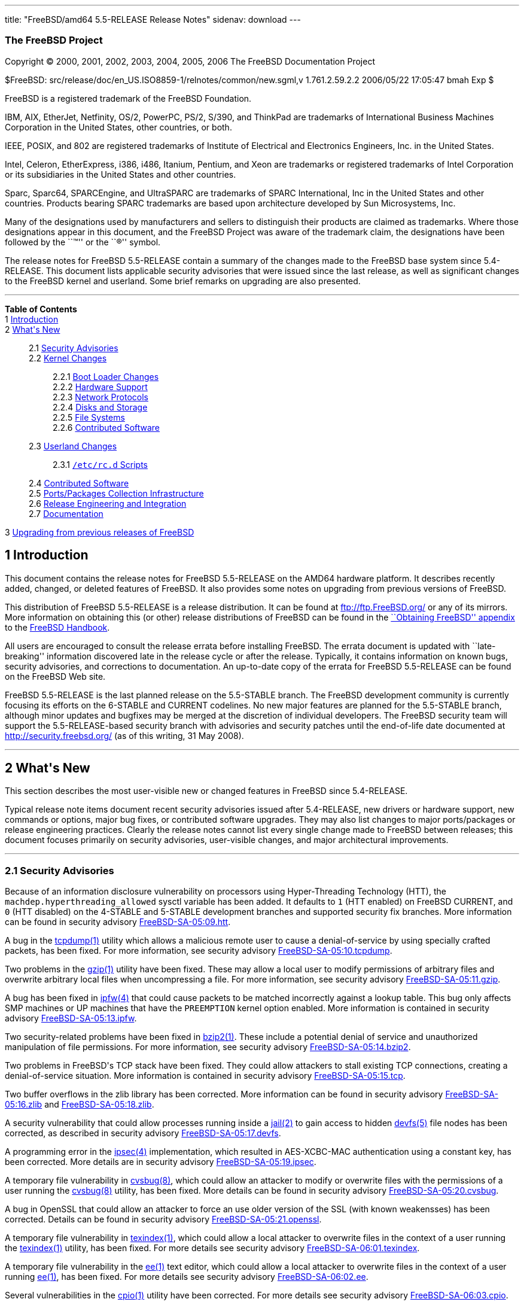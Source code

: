 ---
title: "FreeBSD/amd64 5.5-RELEASE Release Notes"
sidenav: download
---

++++


<h3 class="CORPAUTHOR">The FreeBSD Project</h3>

<p class="COPYRIGHT">Copyright &copy; 2000, 2001, 2002, 2003, 2004, 2005, 2006 The
FreeBSD Documentation Project</p>

<p class="PUBDATE">$FreeBSD: src/release/doc/en_US.ISO8859-1/relnotes/common/new.sgml,v
1.761.2.59.2.2 2006/05/22 17:05:47 bmah Exp $<br />
</p>

<div class="LEGALNOTICE"><a id="TRADEMARKS" name="TRADEMARKS"></a>
<p>FreeBSD is a registered trademark of the FreeBSD Foundation.</p>

<p>IBM, AIX, EtherJet, Netfinity, OS/2, PowerPC, PS/2, S/390, and ThinkPad are trademarks
of International Business Machines Corporation in the United States, other countries, or
both.</p>

<p>IEEE, POSIX, and 802 are registered trademarks of Institute of Electrical and
Electronics Engineers, Inc. in the United States.</p>

<p>Intel, Celeron, EtherExpress, i386, i486, Itanium, Pentium, and Xeon are trademarks or
registered trademarks of Intel Corporation or its subsidiaries in the United States and
other countries.</p>

<p>Sparc, Sparc64, SPARCEngine, and UltraSPARC are trademarks of SPARC International, Inc
in the United States and other countries. Products bearing SPARC trademarks are based
upon architecture developed by Sun Microsystems, Inc.</p>

<p>Many of the designations used by manufacturers and sellers to distinguish their
products are claimed as trademarks. Where those designations appear in this document, and
the FreeBSD Project was aware of the trademark claim, the designations have been followed
by the ``&trade;'' or the ``&reg;'' symbol.</p>
</div>

<div>
<div class="ABSTRACT"><a id="AEN24" name="AEN24"></a>
<p>The release notes for FreeBSD 5.5-RELEASE contain a summary of the changes made to the
FreeBSD base system since 5.4-RELEASE. This document lists applicable security advisories
that were issued since the last release, as well as significant changes to the FreeBSD
kernel and userland. Some brief remarks on upgrading are also presented.</p>
</div>
</div>

<hr />
</div>

<div class="TOC">
<dl>
<dt><b>Table of Contents</b></dt>

<dt>1 <a href="#INTRO">Introduction</a></dt>

<dt>2 <a href="#NEW">What's New</a></dt>

<dd>
<dl>
<dt>2.1 <a href="#SECURITY">Security Advisories</a></dt>

<dt>2.2 <a href="#KERNEL">Kernel Changes</a></dt>

<dd>
<dl>
<dt>2.2.1 <a href="#BOOT">Boot Loader Changes</a></dt>

<dt>2.2.2 <a href="#PROC">Hardware Support</a></dt>

<dt>2.2.3 <a href="#NET-PROTO">Network Protocols</a></dt>

<dt>2.2.4 <a href="#DISKS">Disks and Storage</a></dt>

<dt>2.2.5 <a href="#FS">File Systems</a></dt>

<dt>2.2.6 <a href="#AEN229">Contributed Software</a></dt>
</dl>
</dd>

<dt>2.3 <a href="#USERLAND">Userland Changes</a></dt>

<dd>
<dl>
<dt>2.3.1 <a href="#RC-SCRIPTS"><tt class="FILENAME">/etc/rc.d</tt> Scripts</a></dt>
</dl>
</dd>

<dt>2.4 <a href="#CONTRIB">Contributed Software</a></dt>

<dt>2.5 <a href="#PORTS">Ports/Packages Collection Infrastructure</a></dt>

<dt>2.6 <a href="#RELENG">Release Engineering and Integration</a></dt>

<dt>2.7 <a href="#DOC">Documentation</a></dt>
</dl>
</dd>

<dt>3 <a href="#UPGRADE">Upgrading from previous releases of FreeBSD</a></dt>
</dl>
</div>

<div class="SECT1">
<h2 class="SECT1"><a id="INTRO" name="INTRO">1 Introduction</a></h2>

<p>This document contains the release notes for FreeBSD 5.5-RELEASE on the AMD64 hardware
platform. It describes recently added, changed, or deleted features of FreeBSD. It also
provides some notes on upgrading from previous versions of FreeBSD.</p>

<p>This distribution of FreeBSD 5.5-RELEASE is a release distribution. It can be found at
<a href="ftp://ftp.FreeBSD.org/" target="_top">ftp://ftp.FreeBSD.org/</a> or any of its
mirrors. More information on obtaining this (or other) release distributions of FreeBSD
can be found in the <a
href="http://www.FreeBSD.org/doc/en_US.ISO8859-1/books/handbook/mirrors.html"
target="_top">``Obtaining FreeBSD'' appendix</a> to the <a
href="http://www.FreeBSD.org/doc/en_US.ISO8859-1/books/handbook/" target="_top">FreeBSD
Handbook</a>.</p>

<p>All users are encouraged to consult the release errata before installing FreeBSD. The
errata document is updated with ``late-breaking'' information discovered late in the
release cycle or after the release. Typically, it contains information on known bugs,
security advisories, and corrections to documentation. An up-to-date copy of the errata
for FreeBSD 5.5-RELEASE can be found on the FreeBSD Web site.</p>

<p>FreeBSD 5.5-RELEASE is the last planned release on the 5.5-STABLE branch. The FreeBSD
development community is currently focusing its efforts on the 6-STABLE and CURRENT
codelines. No new major features are planned for the 5.5-STABLE branch, although minor
updates and bugfixes may be merged at the discretion of individual developers. The
FreeBSD security team will support the 5.5-RELEASE-based security branch with advisories
and security patches until the end-of-life date documented at <a
href="http://security.freebsd.org/" target="_top">http://security.freebsd.org/</a> (as of
this writing, 31 May 2008).</p>
</div>

<div class="SECT1">
<hr />
<h2 class="SECT1"><a id="NEW" name="NEW">2 What's New</a></h2>

<p>This section describes the most user-visible new or changed features in FreeBSD since
5.4-RELEASE.</p>

<p>Typical release note items document recent security advisories issued after
5.4-RELEASE, new drivers or hardware support, new commands or options, major bug fixes,
or contributed software upgrades. They may also list changes to major ports/packages or
release engineering practices. Clearly the release notes cannot list every single change
made to FreeBSD between releases; this document focuses primarily on security advisories,
user-visible changes, and major architectural improvements.</p>

<div class="SECT2">
<hr />
<h3 class="SECT2"><a id="SECURITY" name="SECURITY">2.1 Security Advisories</a></h3>

<p>Because of an information disclosure vulnerability on processors using Hyper-Threading
Technology (HTT), the <code class="VARNAME">machdep.hyperthreading_allowed</code> sysctl
variable has been added. It defaults to <tt class="LITERAL">1</tt> (HTT enabled) on
FreeBSD CURRENT, and <tt class="LITERAL">0</tt> (HTT disabled) on the 4-STABLE and
5-STABLE development branches and supported security fix branches. More information can
be found in security advisory <a
href="ftp://ftp.FreeBSD.org/pub/FreeBSD/CERT/advisories/FreeBSD-SA-05:09.htt.asc"
target="_top">FreeBSD-SA-05:09.htt</a>.</p>

<p>A bug in the <a
href="http://www.FreeBSD.org/cgi/man.cgi?query=tcpdump&amp;sektion=1&amp;manpath=FreeBSD+5.5-RELEASE">
<span class="CITEREFENTRY"><span class="REFENTRYTITLE">tcpdump</span>(1)</span></a>
utility which allows a malicious remote user to cause a denial-of-service by using
specially crafted packets, has been fixed. For more information, see security advisory <a
href="ftp://ftp.FreeBSD.org/pub/FreeBSD/CERT/advisories/FreeBSD-SA-05:10.tcpdump.asc"
target="_top">FreeBSD-SA-05:10.tcpdump</a>.</p>

<p>Two problems in the <a
href="http://www.FreeBSD.org/cgi/man.cgi?query=gzip&amp;sektion=1&amp;manpath=FreeBSD+5.5-RELEASE">
<span class="CITEREFENTRY"><span class="REFENTRYTITLE">gzip</span>(1)</span></a> utility
have been fixed. These may allow a local user to modify permissions of arbitrary files
and overwrite arbitrary local files when uncompressing a file. For more information, see
security advisory <a
href="ftp://ftp.FreeBSD.org/pub/FreeBSD/CERT/advisories/FreeBSD-SA-05:11.gzip.asc"
target="_top">FreeBSD-SA-05:11.gzip</a>.</p>

<p>A bug has been fixed in <a
href="http://www.FreeBSD.org/cgi/man.cgi?query=ipfw&amp;sektion=4&amp;manpath=FreeBSD+5.5-RELEASE">
<span class="CITEREFENTRY"><span class="REFENTRYTITLE">ipfw</span>(4)</span></a> that
could cause packets to be matched incorrectly against a lookup table. This bug only
affects SMP machines or UP machines that have the <tt class="LITERAL">PREEMPTION</tt>
kernel option enabled. More information is contained in security advisory <a
href="ftp://ftp.FreeBSD.org/pub/FreeBSD/CERT/advisories/FreeBSD-SA-05:13.ipfw.asc"
target="_top">FreeBSD-SA-05:13.ipfw</a>.</p>

<p>Two security-related problems have been fixed in <a
href="http://www.FreeBSD.org/cgi/man.cgi?query=bzip2&amp;sektion=1&amp;manpath=FreeBSD+5.5-RELEASE">
<span class="CITEREFENTRY"><span class="REFENTRYTITLE">bzip2</span>(1)</span></a>. These
include a potential denial of service and unauthorized manipulation of file permissions.
For more information, see security advisory <a
href="ftp://ftp.FreeBSD.org/pub/FreeBSD/CERT/advisories/FreeBSD-SA-05:14.bzip2.asc"
target="_top">FreeBSD-SA-05:14.bzip2</a>.</p>

<p>Two problems in FreeBSD's TCP stack have been fixed. They could allow attackers to
stall existing TCP connections, creating a denial-of-service situation. More information
is contained in security advisory <a
href="ftp://ftp.FreeBSD.org/pub/FreeBSD/CERT/advisories/FreeBSD-SA-05:15.tcp.asc"
target="_top">FreeBSD-SA-05:15.tcp</a>.</p>

<p>Two buffer overflows in the zlib library has been corrected. More information can be
found in security advisory <a
href="ftp://ftp.FreeBSD.org/pub/FreeBSD/CERT/advisories/FreeBSD-SA-05:16.zlib.asc"
target="_top">FreeBSD-SA-05:16.zlib</a> and <a
href="ftp://ftp.FreeBSD.org/pub/FreeBSD/CERT/advisories/FreeBSD-SA-05:18.zlib.asc"
target="_top">FreeBSD-SA-05:18.zlib</a>.</p>

<p>A security vulnerability that could allow processes running inside a <a
href="http://www.FreeBSD.org/cgi/man.cgi?query=jail&amp;sektion=2&amp;manpath=FreeBSD+5.5-RELEASE">
<span class="CITEREFENTRY"><span class="REFENTRYTITLE">jail</span>(2)</span></a> to gain
access to hidden <a
href="http://www.FreeBSD.org/cgi/man.cgi?query=devfs&amp;sektion=5&amp;manpath=FreeBSD+5.5-RELEASE">
<span class="CITEREFENTRY"><span class="REFENTRYTITLE">devfs</span>(5)</span></a> file
nodes has been corrected, as described in security advisory <a
href="ftp://ftp.FreeBSD.org/pub/FreeBSD/CERT/advisories/FreeBSD-SA-05:17.devfs.asc"
target="_top">FreeBSD-SA-05:17.devfs</a>.</p>

<p>A programming error in the <a
href="http://www.FreeBSD.org/cgi/man.cgi?query=ipsec&amp;sektion=4&amp;manpath=FreeBSD+5.5-RELEASE">
<span class="CITEREFENTRY"><span class="REFENTRYTITLE">ipsec</span>(4)</span></a>
implementation, which resulted in AES-XCBC-MAC authentication using a constant key, has
been corrected. More details are in security advisory <a
href="ftp://ftp.FreeBSD.org/pub/FreeBSD/CERT/advisories/FreeBSD-SA-05:19.ipsec.asc"
target="_top">FreeBSD-SA-05:19.ipsec</a>.</p>

<p>A temporary file vulnerability in <a
href="http://www.FreeBSD.org/cgi/man.cgi?query=cvsbug&amp;sektion=8&amp;manpath=FreeBSD+5.5-RELEASE">
<span class="CITEREFENTRY"><span class="REFENTRYTITLE">cvsbug</span>(8)</span></a>, which
could allow an attacker to modify or overwrite files with the permissions of a user
running the <a
href="http://www.FreeBSD.org/cgi/man.cgi?query=cvsbug&amp;sektion=8&amp;manpath=FreeBSD+5.5-RELEASE">
<span class="CITEREFENTRY"><span class="REFENTRYTITLE">cvsbug</span>(8)</span></a>
utility, has been fixed. More details can be found in security advisory <a
href="ftp://ftp.FreeBSD.org/pub/FreeBSD/CERT/advisories/FreeBSD-SA-05:20.cvsbug.asc"
target="_top">FreeBSD-SA-05:20.cvsbug</a>.</p>

<p>A bug in OpenSSL that could allow an attacker to force an use older version of the SSL
(with known weakensses) has been corrected. Details can be found in security advisory <a
href="ftp://ftp.FreeBSD.org/pub/FreeBSD/CERT/advisories/FreeBSD-SA-05:21.openssl.asc"
target="_top">FreeBSD-SA-05:21.openssl</a>.</p>

<p>A temporary file vulnerability in <a
href="http://www.FreeBSD.org/cgi/man.cgi?query=texindex&amp;sektion=1&amp;manpath=FreeBSD+5.5-RELEASE">
<span class="CITEREFENTRY"><span class="REFENTRYTITLE">texindex</span>(1)</span></a>,
which could allow a local attacker to overwrite files in the context of a user running
the <a
href="http://www.FreeBSD.org/cgi/man.cgi?query=texindex&amp;sektion=1&amp;manpath=FreeBSD+5.5-RELEASE">
<span class="CITEREFENTRY"><span class="REFENTRYTITLE">texindex</span>(1)</span></a>
utility, has been fixed. For more details see security advisory <a
href="ftp://ftp.FreeBSD.org/pub/FreeBSD/CERT/advisories/FreeBSD-SA-06:01.texindex.asc"
target="_top">FreeBSD-SA-06:01.texindex</a>.</p>

<p>A temporary file vulnerability in the <a
href="http://www.FreeBSD.org/cgi/man.cgi?query=ee&amp;sektion=1&amp;manpath=FreeBSD+5.5-RELEASE">
<span class="CITEREFENTRY"><span class="REFENTRYTITLE">ee</span>(1)</span></a> text
editor, which could allow a local attacker to overwrite files in the context of a user
running <a
href="http://www.FreeBSD.org/cgi/man.cgi?query=ee&amp;sektion=1&amp;manpath=FreeBSD+5.5-RELEASE">
<span class="CITEREFENTRY"><span class="REFENTRYTITLE">ee</span>(1)</span></a>, has been
fixed. For more details see security advisory <a
href="ftp://ftp.FreeBSD.org/pub/FreeBSD/CERT/advisories/FreeBSD-SA-06:02.ee.asc"
target="_top">FreeBSD-SA-06:02.ee</a>.</p>

<p>Several vulnerabilities in the <a
href="http://www.FreeBSD.org/cgi/man.cgi?query=cpio&amp;sektion=1&amp;manpath=FreeBSD+5.5-RELEASE">
<span class="CITEREFENTRY"><span class="REFENTRYTITLE">cpio</span>(1)</span></a> utility
have been corrected. For more details see security advisory <a
href="ftp://ftp.FreeBSD.org/pub/FreeBSD/CERT/advisories/FreeBSD-SA-06:03.cpio.asc"
target="_top">FreeBSD-SA-06:03.cpio</a>.</p>

<p>Two instances in which portions of kernel memory could be disclosed to users have been
fixed. For more details see security advisory <a
href="ftp://ftp.FreeBSD.org/pub/FreeBSD/CERT/advisories/FreeBSD-SA-06:06.kmem.asc"
target="_top">FreeBSD-SA-06:06.kmem</a>.</p>

<p>A logic bug in the IP fragment handling in <a
href="http://www.FreeBSD.org/cgi/man.cgi?query=pf&amp;sektion=4&amp;manpath=FreeBSD+5.5-RELEASE">
<span class="CITEREFENTRY"><span class="REFENTRYTITLE">pf</span>(4)</span></a>, which
could cause a crash under certain circumstances, has been fixed. For more details see
security advisory <a
href="ftp://ftp.FreeBSD.org/pub/FreeBSD/CERT/advisories/FreeBSD-SA-06:07.pf.asc"
target="_top">FreeBSD-SA-06:07.pf</a>.</p>

<p>An error in Selective Acknowledgement (SACK) support in the TCP/IP stack, which could
cause an infinite loop upon reception of a particular series of packets, has been
corrected. More details are contained in security advisory <a
href="ftp://ftp.FreeBSD.org/pub/FreeBSD/CERT/advisories/FreeBSD-SA-06:08.sack.asc"
target="_top">FreeBSD-SA-06:08.sack</a>.</p>

<p>A logic bug in the OpenSSH performs internal accounting, which could cause the master
decides that it is overloaded and stops accepting client connections, has been fixed. For
more details see security advisory <a
href="ftp://ftp.FreeBSD.org/pub/FreeBSD/CERT/advisories/FreeBSD-SA-06:09.openssh.asc"
target="_top">FreeBSD-SA-06:09.openssh</a>.</p>

<p>A logic bug in the NFS server code, which could cause a crash when the server received
a message with a zero-length payload, has been fixed. For more details see security
advisory <a
href="ftp://ftp.FreeBSD.org/pub/FreeBSD/CERT/advisories/FreeBSD-SA-06:10.nfs.asc"
target="_top">FreeBSD-SA-06:10.nfs</a>.</p>

<p>A programming error in the <a
href="http://www.FreeBSD.org/cgi/man.cgi?query=fast_ipsec&amp;sektion=4&amp;manpath=FreeBSD+5.5-RELEASE">
<span class="CITEREFENTRY"><span class="REFENTRYTITLE">fast_ipsec</span>(4)</span></a>
implementation results in the sequence number associated with a Security Association not
being updated, allowing packets to unconditionally pass sequence number verification
checks, has been fixed. For more details see security advisory <a
href="ftp://ftp.FreeBSD.org/pub/FreeBSD/CERT/advisories/FreeBSD-SA-06:11.ipsec.asc"
target="_top">FreeBSD-SA-06:11.ipsec</a>.</p>

<p>A logic bug that could cause <a
href="http://www.FreeBSD.org/cgi/man.cgi?query=opiepasswd&amp;sektion=1&amp;manpath=FreeBSD+5.5-RELEASE">
<span class="CITEREFENTRY"><span class="REFENTRYTITLE">opiepasswd</span>(1)</span></a> to
allow an unprivileged user to configure OPIE authentication for the root user under
certain circumstances, has been fixed. For more details see security advisory <a
href="ftp://ftp.FreeBSD.org/pub/FreeBSD/CERT/advisories/FreeBSD-SA-06:12.opie.asc"
target="_top">FreeBSD-SA-06:12.opie</a>.</p>

<p>An asynchronous signal handling vulnerability in <a
href="http://www.FreeBSD.org/cgi/man.cgi?query=sendmail&amp;sektion=8&amp;manpath=FreeBSD+5.5-RELEASE">
<span class="CITEREFENTRY"><span class="REFENTRYTITLE">sendmail</span>(8)</span></a>,
which could allow a remote attacker to execute arbitrary code with the privileges of the
user running sendmail, typically root, has been fixed. For more details see security
advisory <a
href="ftp://ftp.FreeBSD.org/pub/FreeBSD/CERT/advisories/FreeBSD-SA-06:13.sendmail.asc"
target="_top">FreeBSD-SA-06:13.sendmail</a>.</p>

<p>An information disclosure issue found in FreeBSD kernel running on 7th and 8th
generation of AMD processors has been fixed. For more details see security advisory <a
href="ftp://ftp.FreeBSD.org/pub/FreeBSD/CERT/advisories/FreeBSD-SA-06:14.fpu.asc"
target="_top">FreeBSD-SA-06:14.fpu</a>.</p>
</div>

<div class="SECT2">
<hr />
<h3 class="SECT2"><a id="KERNEL" name="KERNEL">2.2 Kernel Changes</a></h3>

<div class="SECT3">
<hr />
<h4 class="SECT3"><a id="BOOT" name="BOOT">2.2.1 Boot Loader Changes</a></h4>

<p>The <tt class="COMMAND">autoboot</tt> command will now prevent the user from
interrupting the boot process at all if the <code class="VARNAME">autoboot_delay</code>
variable is set to <tt class="LITERAL">-1</tt>.</p>
</div>

<div class="SECT3">
<hr />
<h4 class="SECT3"><a id="PROC" name="PROC">2.2.2 Hardware Support</a></h4>

<p>Dual-core processors (such as the Intel Core Duo) now have both cores available for
use by default in SMP-enabled kernels.</p>

<div class="SECT4">
<hr />
<h5 class="SECT4"><a id="MM" name="MM">2.2.2.1 Multimedia Support</a></h5>

<p>The <a
href="http://www.FreeBSD.org/cgi/man.cgi?query=uaudio&amp;sektion=4&amp;manpath=FreeBSD+5.5-RELEASE">
<span class="CITEREFENTRY"><span class="REFENTRYTITLE">uaudio</span>(4)</span></a> driver
now has some added functionality, including volume control on more inputs and recording
capability on some devices.</p>
</div>

<div class="SECT4">
<hr />
<h5 class="SECT4"><a id="NET-IF" name="NET-IF">2.2.2.2 Network Interface Support</a></h5>

<p>The <a
href="http://www.FreeBSD.org/cgi/man.cgi?query=bge&amp;sektion=4&amp;manpath=FreeBSD+5.5-RELEASE">
<span class="CITEREFENTRY"><span class="REFENTRYTITLE">bge</span>(4)</span></a> driver
now supports the BCM5714 and 5789 chips.</p>

<p>The <a
href="http://www.FreeBSD.org/cgi/man.cgi?query=ixgb&amp;sektion=4&amp;manpath=FreeBSD+5.5-RELEASE">
<span class="CITEREFENTRY"><span class="REFENTRYTITLE">ixgb</span>(4)</span></a> driver
is now MPSAFE.</p>

<p>Drivers using the <a
href="http://www.FreeBSD.org/cgi/man.cgi?query=ndis&amp;sektion=4&amp;manpath=FreeBSD+5.5-RELEASE">
<span class="CITEREFENTRY"><span class="REFENTRYTITLE">ndis</span>(4)</span></a> device
driver wrapper mechanism are now built and loaded differently. The <a
href="http://www.FreeBSD.org/cgi/man.cgi?query=ndis&amp;sektion=4&amp;manpath=FreeBSD+5.5-RELEASE">
<span class="CITEREFENTRY"><span class="REFENTRYTITLE">ndis</span>(4)</span></a> driver
can now be pre-built as module or statically compiled into a kernel. Individual drivers
can now be built with the <a
href="http://www.FreeBSD.org/cgi/man.cgi?query=ndisgen&amp;sektion=8&amp;manpath=FreeBSD+5.5-RELEASE">
<span class="CITEREFENTRY"><span class="REFENTRYTITLE">ndisgen</span>(8)</span></a>
utility; the result is a kernel module that can be loaded into a running kernel using <a
href="http://www.FreeBSD.org/cgi/man.cgi?query=kldload&amp;sektion=8&amp;manpath=FreeBSD+5.5-RELEASE">
<span class="CITEREFENTRY"><span class="REFENTRYTITLE">kldload</span>(8)</span></a>.</p>

<p>Many (but not all) changes to the <a
href="http://www.FreeBSD.org/cgi/man.cgi?query=ndis&amp;sektion=4&amp;manpath=FreeBSD+5.5-RELEASE">
<span class="CITEREFENTRY"><span class="REFENTRYTITLE">ndis</span>(4)</span></a> system
were merged from HEAD.</p>

<p>The <a
href="http://www.FreeBSD.org/cgi/man.cgi?query=xl&amp;sektion=4&amp;manpath=FreeBSD+5.5-RELEASE">
<span class="CITEREFENTRY"><span class="REFENTRYTITLE">xl</span>(4)</span></a> driver now
supports <a
href="http://www.FreeBSD.org/cgi/man.cgi?query=polling&amp;sektion=4&amp;manpath=FreeBSD+5.5-RELEASE">
<span class="CITEREFENTRY"><span class="REFENTRYTITLE">polling</span>(4)</span></a>.</p>
</div>
</div>

<div class="SECT3">
<hr />
<h4 class="SECT3"><a id="NET-PROTO" name="NET-PROTO">2.2.3 Network Protocols</a></h4>

<p>The <a
href="http://www.FreeBSD.org/cgi/man.cgi?query=if_bridge&amp;sektion=4&amp;manpath=FreeBSD+5.5-RELEASE">
<span class="CITEREFENTRY"><span class="REFENTRYTITLE">if_bridge</span>(4)</span></a>
network bridging implementation, originally from NetBSD, has been added. It supports the
IEEE 802.1D Spanning Tree Protocol, individual interface devices for each bridge,
filtering of bridged packets, and span ports (which transmit a copy of every frame
received by the bridge). The <a
href="http://www.FreeBSD.org/cgi/man.cgi?query=ifconfig&amp;sektion=8&amp;manpath=FreeBSD+5.5-RELEASE">
<span class="CITEREFENTRY"><span class="REFENTRYTITLE">ifconfig</span>(8)</span></a>
utility now supports configuration of <a
href="http://www.FreeBSD.org/cgi/man.cgi?query=if_bridge&amp;sektion=4&amp;manpath=FreeBSD+5.5-RELEASE">
<span class="CITEREFENTRY"><span
class="REFENTRYTITLE">if_bridge</span>(4)</span></a>.</p>
</div>

<div class="SECT3">
<hr />
<h4 class="SECT3"><a id="DISKS" name="DISKS">2.2.4 Disks and Storage</a></h4>

<p>The <a
href="http://www.FreeBSD.org/cgi/man.cgi?query=twa&amp;sektion=4&amp;manpath=FreeBSD+5.5-RELEASE">
<span class="CITEREFENTRY"><span class="REFENTRYTITLE">twa</span>(4)</span></a> driver
has been updated to the 9.3.0.1 release on the 3ware Web site.</p>
</div>

<div class="SECT3">
<hr />
<h4 class="SECT3"><a id="FS" name="FS">2.2.5 File Systems</a></h4>
</div>

<div class="SECT3">
<hr />
<h4 class="SECT3"><a id="AEN229" name="AEN229">2.2.6 Contributed Software</a></h4>
</div>
</div>

<div class="SECT2">
<hr />
<h3 class="SECT2"><a id="USERLAND" name="USERLAND">2.3 Userland Changes</a></h3>

<p>The <a
href="http://www.FreeBSD.org/cgi/man.cgi?query=bsdiff&amp;sektion=1&amp;manpath=FreeBSD+5.5-RELEASE">
<span class="CITEREFENTRY"><span class="REFENTRYTITLE">bsdiff</span>(1)</span></a> and <a
href="http://www.FreeBSD.org/cgi/man.cgi?query=bspatch&amp;sektion=1&amp;manpath=FreeBSD+5.5-RELEASE">
<span class="CITEREFENTRY"><span class="REFENTRYTITLE">bspatch</span>(1)</span></a>
utilities have been added. These are tools for constructing and applying binary
patches.</p>

<p>The <a
href="http://www.FreeBSD.org/cgi/man.cgi?query=cmp&amp;sektion=1&amp;manpath=FreeBSD+5.5-RELEASE">
<span class="CITEREFENTRY"><span class="REFENTRYTITLE">cmp</span>(1)</span></a> utility
now supports an <code class="OPTION">-h</code> flag to compare the symbolic link itself
rather than the file that the link points to.</p>

<p>The <a
href="http://www.FreeBSD.org/cgi/man.cgi?query=gethostbyname&amp;sektion=3&amp;manpath=FreeBSD+5.5-RELEASE">
<span class="CITEREFENTRY"><span
class="REFENTRYTITLE">gethostbyname</span>(3)</span></a>, <a
href="http://www.FreeBSD.org/cgi/man.cgi?query=gethostbyname2&amp;sektion=3&amp;manpath=FreeBSD+5.5-RELEASE">
<span class="CITEREFENTRY"><span
class="REFENTRYTITLE">gethostbyname2</span>(3)</span></a>, and <a
href="http://www.FreeBSD.org/cgi/man.cgi?query=gethostbyaddr&amp;sektion=3&amp;manpath=FreeBSD+5.5-RELEASE">
<span class="CITEREFENTRY"><span class="REFENTRYTITLE">gethostbyaddr</span>(3)</span></a>
functions are now thread-safe.</p>

<p>The <a
href="http://www.FreeBSD.org/cgi/man.cgi?query=getnetent&amp;sektion=3&amp;manpath=FreeBSD+5.5-RELEASE">
<span class="CITEREFENTRY"><span class="REFENTRYTITLE">getnetent</span>(3)</span></a>, <a
href="http://www.FreeBSD.org/cgi/man.cgi?query=getnetbyname&amp;sektion=3&amp;manpath=FreeBSD+5.5-RELEASE">
<span class="CITEREFENTRY"><span class="REFENTRYTITLE">getnetbyname</span>(3)</span></a>,
and <a
href="http://www.FreeBSD.org/cgi/man.cgi?query=getnetbyaddr&amp;sektion=3&amp;manpath=FreeBSD+5.5-RELEASE">
<span class="CITEREFENTRY"><span class="REFENTRYTITLE">getnetbyaddr</span>(3)</span></a>
functions are now thread-safe.</p>

<p>The <a
href="http://www.FreeBSD.org/cgi/man.cgi?query=getprotoent&amp;sektion=3&amp;manpath=FreeBSD+5.5-RELEASE">
<span class="CITEREFENTRY"><span class="REFENTRYTITLE">getprotoent</span>(3)</span></a>,
<a
href="http://www.FreeBSD.org/cgi/man.cgi?query=getprotobyname&amp;sektion=3&amp;manpath=FreeBSD+5.5-RELEASE">
<span class="CITEREFENTRY"><span
class="REFENTRYTITLE">getprotobyname</span>(3)</span></a>, and <a
href="http://www.FreeBSD.org/cgi/man.cgi?query=getprotobynumber&amp;sektion=3&amp;manpath=FreeBSD+5.5-RELEASE">
<span class="CITEREFENTRY"><span
class="REFENTRYTITLE">getprotobynumber</span>(3)</span></a> functions are now
thread-safe.</p>

<p>The <a
href="http://www.FreeBSD.org/cgi/man.cgi?query=getservent&amp;sektion=3&amp;manpath=FreeBSD+5.5-RELEASE">
<span class="CITEREFENTRY"><span class="REFENTRYTITLE">getservent</span>(3)</span></a>,
<a
href="http://www.FreeBSD.org/cgi/man.cgi?query=getservbyname&amp;sektion=3&amp;manpath=FreeBSD+5.5-RELEASE">
<span class="CITEREFENTRY"><span
class="REFENTRYTITLE">getservbyname</span>(3)</span></a>, and <a
href="http://www.FreeBSD.org/cgi/man.cgi?query=getservbyport&amp;sektion=3&amp;manpath=FreeBSD+5.5-RELEASE">
<span class="CITEREFENTRY"><span class="REFENTRYTITLE">getservbyport</span>(3)</span></a>
functions are now thread-safe.</p>

<p>The <a
href="http://www.FreeBSD.org/cgi/man.cgi?query=kdump&amp;sektion=1&amp;manpath=FreeBSD+5.5-RELEASE">
<span class="CITEREFENTRY"><span class="REFENTRYTITLE">kdump</span>(1)</span></a> program
now supports a <code class="OPTION">-s</code> flag to suppress the display of I/O
data.</p>

<p>The <a
href="http://www.FreeBSD.org/cgi/man.cgi?query=kldstat&amp;sektion=8&amp;manpath=FreeBSD+5.5-RELEASE">
<span class="CITEREFENTRY"><span class="REFENTRYTITLE">kldstat</span>(8)</span></a>
utility now supports a <code class="OPTION">-m</code> option to return the status of a
specific kernel module.</p>

<p>The default stack sizes in <tt class="FILENAME">libpthread</tt>, <tt
class="FILENAME">libthr</tt>, and <tt class="FILENAME">libc_r</tt> have been increased.
On 32-bit platforms, the main thread receives a 2MB stack size by default, with other
threads receiving a 1MB stack size by default. On 64-bit platforms, the default stack
sizes are 4MB and 2MB respectively.</p>

<p>The <a
href="http://www.FreeBSD.org/cgi/man.cgi?query=netstat&amp;sektion=1&amp;manpath=FreeBSD+5.5-RELEASE">
<span class="CITEREFENTRY"><span class="REFENTRYTITLE">netstat</span>(1)</span></a>
utility now supports an <code class="OPTION">-h</code> flag for interface stats mode,
which prints all interface statistics in human readable form.</p>

<p>The <a
href="http://www.FreeBSD.org/cgi/man.cgi?query=ping&amp;sektion=8&amp;manpath=FreeBSD+5.5-RELEASE">
<span class="CITEREFENTRY"><span class="REFENTRYTITLE">ping</span>(8)</span></a> utility
now supports a ``sweeping ping'' in which <a
href="http://www.FreeBSD.org/cgi/man.cgi?query=icmp&amp;sektion=4&amp;manpath=FreeBSD+5.5-RELEASE">
<span class="CITEREFENTRY"><span class="REFENTRYTITLE">icmp</span>(4)</span></a> payload
of packets being sent is increased with given step. This is useful for testing
problematic channels, MTU issues or traffic policing functions in networks.</p>

<p>The <a
href="http://www.FreeBSD.org/cgi/man.cgi?query=powerd&amp;sektion=8&amp;manpath=FreeBSD+5.5-RELEASE">
<span class="CITEREFENTRY"><span class="REFENTRYTITLE">powerd</span>(8)</span></a>
program for managing power consumption has been added.</p>

<p>The <a
href="http://www.FreeBSD.org/cgi/man.cgi?query=rfcomm_sppd&amp;sektion=1&amp;manpath=FreeBSD+5.5-RELEASE">
<span class="CITEREFENTRY"><span class="REFENTRYTITLE">rfcomm_sppd</span>(1)</span></a>
program now supports service names in addition to <code class="OPTION">-c</code> option
with channel number. The supported names are: DUN (Dial-Up Networking), FAX (Fax), LAN
(LAN Access Using PPP), and SP (Serial Port).</p>

<p>The <a
href="http://www.FreeBSD.org/cgi/man.cgi?query=rm&amp;sektion=1&amp;manpath=FreeBSD+5.5-RELEASE">
<span class="CITEREFENTRY"><span class="REFENTRYTITLE">rm</span>(1)</span></a> utility
now supports an <code class="OPTION">-I</code> option that asks for confirmation (once)
if recursively removing directories or if more than 3 files are listed in the command
line.</p>

<p><a
href="http://www.FreeBSD.org/cgi/man.cgi?query=sed&amp;sektion=1&amp;manpath=FreeBSD+5.5-RELEASE">
<span class="CITEREFENTRY"><span class="REFENTRYTITLE">sed</span>(1)</span></a> now
supports a <code class="OPTION">-l</code> option to make its output line-buffered.</p>

<p>The <a
href="http://www.FreeBSD.org/cgi/man.cgi?query=sh&amp;sektion=1&amp;manpath=FreeBSD+5.5-RELEASE">
<span class="CITEREFENTRY"><span class="REFENTRYTITLE">sh</span>(1)</span></a> utility
now supports the <tt class="LITERAL">times</tt> built-in command.</p>

<p>The <a
href="http://www.FreeBSD.org/cgi/man.cgi?query=snapinfo&amp;sektion=8&amp;manpath=FreeBSD+5.5-RELEASE">
<span class="CITEREFENTRY"><span class="REFENTRYTITLE">snapinfo</span>(8)</span></a>
utility, which shows snapshot locations on UFS filesystems, has been added.</p>

<div class="SECT3">
<hr />
<h4 class="SECT3"><a id="RC-SCRIPTS" name="RC-SCRIPTS">2.3.1 <tt
class="FILENAME">/etc/rc.d</tt> Scripts</a></h4>

<p>The <tt class="FILENAME">bluetooth</tt> script has been added. This script will be
called from <a
href="http://www.FreeBSD.org/cgi/man.cgi?query=devd&amp;sektion=8&amp;manpath=FreeBSD+5.5-RELEASE">
<span class="CITEREFENTRY"><span class="REFENTRYTITLE">devd</span>(8)</span></a> in
response to device attachment/detachment events and to stop/start particular device
without unplugging it by hand. The configuration parameters are in <tt
class="FILENAME">/etc/defaults/bluetooth.device.conf</tt>, and can be overridden by using
<tt class="FILENAME">/etc/bluetooth/<tt class="REPLACEABLE"><i>$device</i></tt>.conf</tt>
(where <tt class="REPLACEABLE"><i>$device</i></tt> is <tt class="DEVICENAME">ubt0</tt>,
<tt class="DEVICENAME">btcc0</tt>, and so on.) For more details, see <a
href="http://www.FreeBSD.org/cgi/man.cgi?query=bluetooth.conf&amp;sektion=5&amp;manpath=FreeBSD+5.5-RELEASE">
<span class="CITEREFENTRY"><span
class="REFENTRYTITLE">bluetooth.conf</span>(5)</span></a>.</p>

<p>The <tt class="FILENAME">rc.d/jail</tt> startup script now supports <code
class="VARNAME">jail_<tt class="REPLACEABLE"><i>name</i></tt>_flags</code> variable which
allows to specify <a
href="http://www.FreeBSD.org/cgi/man.cgi?query=jail&amp;sektion=8&amp;manpath=FreeBSD+5.5-RELEASE">
<span class="CITEREFENTRY"><span class="REFENTRYTITLE">jail</span>(8)</span></a>
flags.</p>
</div>
</div>

<div class="SECT2">
<hr />
<h3 class="SECT2"><a id="CONTRIB" name="CONTRIB">2.4 Contributed Software</a></h3>

<p><b class="APPLICATION">BIND</b> has been updated from 9.3.1 to 9.3.2.</p>

<p><b class="APPLICATION">sendmail</b> has been updated from version 8.13.3 to version
8.13.6.</p>

<p>The timezone database has been updated from the <b class="APPLICATION">tzdata2005g</b>
release to the <b class="APPLICATION">tzdata2006g</b> release.</p>
</div>

<div class="SECT2">
<hr />
<h3 class="SECT2"><a id="PORTS" name="PORTS">2.5 Ports/Packages Collection
Infrastructure</a></h3>

<p>The <a
href="http://www.FreeBSD.org/cgi/man.cgi?query=pkg_add&amp;sektion=1&amp;manpath=FreeBSD+5.5-RELEASE">
<span class="CITEREFENTRY"><span class="REFENTRYTITLE">pkg_add</span>(1)</span></a>
program now supports an <code class="OPTION">-P</code> flag, which is the same as the
<code class="OPTION">-p</code> flag except that the given prefix is also used recursively
for the dependency packages if any.</p>

<p>The <a
href="http://www.FreeBSD.org/cgi/man.cgi?query=pkg_add&amp;sektion=1&amp;manpath=FreeBSD+5.5-RELEASE">
<span class="CITEREFENTRY"><span class="REFENTRYTITLE">pkg_add</span>(1)</span></a> and
<a
href="http://www.FreeBSD.org/cgi/man.cgi?query=pkg_create&amp;sektion=1&amp;manpath=FreeBSD+5.5-RELEASE">
<span class="CITEREFENTRY"><span class="REFENTRYTITLE">pkg_create</span>(1)</span></a>
utilities now support a <code class="OPTION">-K</code> flag to save packages to the
current directory (or <code class="VARNAME">PKGDIR</code> if defined) by default.</p>

<p>The <a
href="http://www.FreeBSD.org/cgi/man.cgi?query=pkg_create&amp;sektion=1&amp;manpath=FreeBSD+5.5-RELEASE">
<span class="CITEREFENTRY"><span class="REFENTRYTITLE">pkg_create</span>(1)</span></a>
program now supports an <code class="OPTION">-x</code> flag to support basic regular
expressions for package name, an <code class="OPTION">-E</code> flag for extended regular
expressions, and a <code class="OPTION">-G</code> for exact matching.</p>

<p>The <a
href="http://www.FreeBSD.org/cgi/man.cgi?query=pkg_version&amp;sektion=1&amp;manpath=FreeBSD+5.5-RELEASE">
<span class="CITEREFENTRY"><span class="REFENTRYTITLE">pkg_version</span>(1)</span></a>
utility now supports a <code class="OPTION">-I</code> flag, which causes only the <tt
class="FILENAME">INDEX</tt> file to be used for determining if a package is out of
date.</p>

<p>The <a
href="http://www.FreeBSD.org/cgi/man.cgi?query=pkg_version&amp;sektion=1&amp;manpath=FreeBSD+5.5-RELEASE">
<span class="CITEREFENTRY"><span class="REFENTRYTITLE">pkg_version</span>(1)</span></a>
utility now supports an <code class="OPTION">-o</code> flag to show the origin recorded
on package generation instead of the package name, and an <code class="OPTION">-O</code>
flag to list packages whose registered origin is origin only.</p>

<p>The <a
href="http://www.FreeBSD.org/cgi/man.cgi?query=portsnap&amp;sektion=8&amp;manpath=FreeBSD+5.5-RELEASE">
<span class="CITEREFENTRY"><span class="REFENTRYTITLE">portsnap</span>(8)</span></a>
utility (<tt class="FILENAME">sysutils/portsnap</tt>) has been added into the FreeBSD
base system. This is a secure, easy to use, fast, lightweight, and generally good way for
users to keep their ports trees up to date.</p>

<p>The suffix of startup scripts from the Ports Collection has been removed. This means
<tt class="FILENAME">foo.sh</tt> is renamed to <tt class="FILENAME">foo</tt>, and now
scripts whose name is something like <tt class="FILENAME">foo.ORG</tt> will also be
invoked. You are recommended to reinstall packages which install such scripts and remove
extra files in the <code class="VARNAME">local_startup</code> directory.</p>

<p>New <tt class="FILENAME">rc.conf</tt> variables, <code
class="VARNAME">ldconfig_local_dirs</code> and <code
class="VARNAME">ldconfig_local32_dirs</code> have been added. These hold lists of local
<a
href="http://www.FreeBSD.org/cgi/man.cgi?query=ldconfig&amp;sektion=8&amp;manpath=FreeBSD+5.5-RELEASE">
<span class="CITEREFENTRY"><span class="REFENTRYTITLE">ldconfig</span>(8)</span></a>
directories.</p>

<p>The <tt class="COMMAND">@cwd</tt> command in <tt class="FILENAME">pkg-plist</tt> now
allows no directory argument. If no directory argument is given, it will set current
working directory to the first prefix given by the <tt class="COMMAND">@cwd</tt>
command.</p>
</div>

<div class="SECT2">
<hr />
<h3 class="SECT2"><a id="RELENG" name="RELENG">2.6 Release Engineering and
Integration</a></h3>

<p>The supported version of the <b class="APPLICATION">GNOME</b> desktop environment (<a
href="http://www.FreeBSD.org/cgi/url.cgi?ports/x11/gnome2/pkg-descr"><tt
class="FILENAME">x11/gnome2</tt></a>) has been updated from 2.10.2 to 2.12.3.</p>

<p>The supported version of the <b class="APPLICATION">KDE</b> desktop environment (<a
href="http://www.FreeBSD.org/cgi/url.cgi?ports/x11/kde3/pkg-descr"><tt
class="FILENAME">x11/kde3</tt></a>) has been updated from 3.4.2 to 3.5.1.</p>

<p>The supported version of the <b class="APPLICATION">Perl</b> interpreter (<a
href="http://www.FreeBSD.org/cgi/url.cgi?ports/lang/perl5.8/pkg-descr"><tt
class="FILENAME">lang/perl5.8</tt></a>) has been updated from 5.8.7 to 5.8.8.</p>

<p>The supported version of the <b class="APPLICATION">Xorg</b> windowing system (<a
href="http://www.FreeBSD.org/cgi/url.cgi?ports/x11/xorg/pkg-descr"><tt
class="FILENAME">x11/xorg</tt></a>) has been updated from 6.8.2 to 6.9.0.</p>
</div>

<div class="SECT2">
<hr />
<h3 class="SECT2"><a id="DOC" name="DOC">2.7 Documentation</a></h3>
</div>
</div>

<div class="SECT1">
<hr />
<h2 class="SECT1"><a id="UPGRADE" name="UPGRADE">3 Upgrading from previous releases of
FreeBSD</a></h2>

<p>If you're upgrading from a previous release of FreeBSD, you generally will have three
options:</p>

<ul>
<li>
<p>Using the binary upgrade option of <a
href="http://www.FreeBSD.org/cgi/man.cgi?query=sysinstall&amp;sektion=8&amp;manpath=FreeBSD+5.5-RELEASE">
<span class="CITEREFENTRY"><span class="REFENTRYTITLE">sysinstall</span>(8)</span></a>.
This option is perhaps the quickest, although it presumes that your installation of
FreeBSD uses no special compilation options.</p>
</li>

<li>
<p>Performing a complete reinstall of FreeBSD. Technically, this is not an upgrading
method, and in any case is usually less convenient than a binary upgrade, in that it
requires you to manually backup and restore the contents of <tt
class="FILENAME">/etc</tt>. However, it may be useful in cases where you want (or need)
to change the partitioning of your disks.</p>
</li>

<li>
<p>From source code in <tt class="FILENAME">/usr/src</tt>. This route is more flexible,
but requires more disk space, time, and technical expertise. More information can be
found in the <a
href="http://www.FreeBSD.org/doc/en_US.ISO8859-1/books/handbook/makeworld.html"
target="_top">``Using <tt class="COMMAND">make world</tt>''</a> section of the <a
href="http://www.FreeBSD.org/doc/en_US.ISO8859-1/books/handbook/" target="_top">FreeBSD
Handbook</a>. Upgrading from very old versions of FreeBSD may be problematic; in cases
like this, it is usually more effective to perform a binary upgrade or a complete
reinstall.</p>
</li>
</ul>

<br />
<br />
<p>Please read the <tt class="FILENAME">INSTALL.TXT</tt> file for more information,
preferably <span class="emphasis"><i class="EMPHASIS">before</i></span> beginning an
upgrade. If you are upgrading from source, please be sure to read <tt
class="FILENAME">/usr/src/UPDATING</tt> as well.</p>

<p>Finally, if you want to use one of various means to track the -STABLE or -CURRENT
branches of FreeBSD, please be sure to consult the <a
href="http://www.FreeBSD.org/doc/en_US.ISO8859-1/books/handbook/current-stable.html"
target="_top">``-CURRENT vs. -STABLE''</a> section of the <a
href="http://www.FreeBSD.org/doc/en_US.ISO8859-1/books/handbook/" target="_top">FreeBSD
Handbook</a>.</p>

<div class="IMPORTANT">
<blockquote class="IMPORTANT">
<p><b>Important:</b> Upgrading FreeBSD should, of course, only be attempted after backing
up <span class="emphasis"><i class="EMPHASIS">all</i></span> data and configuration
files.</p>
</blockquote>
</div>
</div>
</div>

<hr />
<p align="center"><small>This file, and other release-related documents, can be
downloaded from <a href="ftp://ftp.FreeBSD.org/">ftp://ftp.FreeBSD.org/</a>.</small></p>

<p align="center"><small>For questions about FreeBSD, read the <a
href="http://www.FreeBSD.org/docs.html">documentation</a> before contacting &#60;<a
href="mailto:questions@FreeBSD.org">questions@FreeBSD.org</a>&#62;.</small></p>

<p align="center"><small>For questions about this documentation, e-mail &#60;<a
href="mailto:doc@FreeBSD.org">doc@FreeBSD.org</a>&#62;.</small></p>
++++


